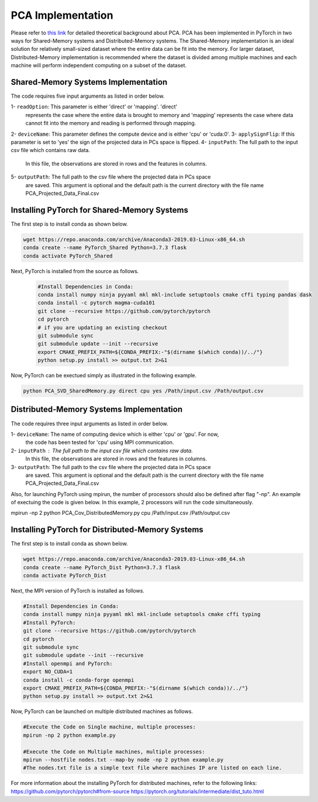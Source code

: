 ===================================
PCA Implementation
===================================

Please refer to `this link <https://labshare.atlassian.net/wiki/spaces/WIPP/pages/690585601/PCA+Implementations+in+PyTorch>`_ for detailed theoretical background about PCA.
PCA has been implemented in PyTorch in two ways for Shared-Memory systems and
Distributed-Memory systems. The Shared-Memory implementation is an ideal solution 
for relatively small-sized dataset where the entire data can be fit into the memory. 
For larger dataset, Distributed-Memory implementation is recommended where the
dataset is divided among multiple machines and each machine will perform independent
computing on a subset of the dataset. 

------------------------------------
Shared-Memory Systems Implementation
------------------------------------

The code requires five input arguments as listed in order below.

1- ``readOption``: This parameter is either 'direct' or 'mapping'. 'direct' 
                   represents the case where the entire data is brought to memory
                   and 'mapping' represents the case where data cannot fit into
                   the memory and reading is performed through mapping. 
2- ``deviceName``: This parameter defines the compute device and is either 'cpu' or 'cuda:0'. 
3- ``applySignFlip``: If this parameter is set to 'yes' the sign of the projected data in PCs space is flipped.
4- ``inputPath``: The full path to the input csv file which contains raw data.
                   In this file, the observations are stored in rows and the features 
                   in columns.
5- ``outputPath``: The full path to the csv file where the projected data in PCs space 
                   are saved. This argument is optional and the default path is the
                   current directory with the file name PCA_Projected_Data_Final.csv
                   
--------------------------------------------
Installing PyTorch for Shared-Memory Systems
--------------------------------------------
The first step is to install conda as shown below.

.. code:: bash

    wget https://repo.anaconda.com/archive/Anaconda3-2019.03-Linux-x86_64.sh
    conda create --name PyTorch_Shared Python=3.7.3 flask
    conda activate PyTorch_Shared 
    
Next, PyTorch is installed from the source as follows.
                     
 .. code:: bash

    #Install Dependencies in Conda:                  
    conda install numpy ninja pyyaml mkl mkl-include setuptools cmake cffi typing pandas dask                 
    conda install -c pytorch magma-cuda101
    git clone --recursive https://github.com/pytorch/pytorch
    cd pytorch
    # if you are updating an existing checkout
    git submodule sync
    git submodule update --init --recursive
    export CMAKE_PREFIX_PATH=${CONDA_PREFIX:-"$(dirname $(which conda))/../"}              
    python setup.py install >> output.txt 2>&1
    
Now, PyTorch can be exectued simply as illustrated in the following example.                   

.. code:: bash               
            
    python PCA_SVD_SharedMemory.py direct cpu yes /Path/input.csv /Path/output.csv
                
-----------------------------------------
Distributed-Memory Systems Implementation
-----------------------------------------

The code requires three input arguments as listed in order below.

1- ``deviceName``: The name of computing device which is either 'cpu' or 'gpu'. For now, 
                   the code has been tested for 'cpu' using MPI communication.
2- ``inputPath`` : The full path to the input csv file which contains raw data.
                   In this file, the observations are stored in rows and the features 
                   in columns.
3- ``outputPath``: The full path to the csv file where the projected data in PCs space 
                   are saved. This argument is optional and the default path is the
                   current directory with the file name PCA_Projected_Data_Final.csv

Also, for launching PyTorch using mpirun, the number of processors should also be defined after flag "-np".
An example of exectuing the code is given below. In this example, 2 processors will run the code simultaneously. 

.. code:: bash
mpirun -np 2 python PCA_Cov_DistributedMemory.py cpu /Path/input.csv /Path/output.csv

-------------------------------------------------
Installing PyTorch for Distributed-Memory Systems
-------------------------------------------------
The first step is to install conda as shown below.

.. code:: bash

    wget https://repo.anaconda.com/archive/Anaconda3-2019.03-Linux-x86_64.sh
    conda create --name PyTorch_Dist Python=3.7.3 flask
    conda activate PyTorch_Dist

Next, the MPI version of PyTorch is installed as follows.

.. code:: bash

    #Install Dependencies in Conda:
    conda install numpy ninja pyyaml mkl mkl-include setuptools cmake cffi typing
    #Install PyTorch:
    git clone --recursive https://github.com/pytorch/pytorch
    cd pytorch
    git submodule sync
    git submodule update --init --recursive
    #Install openmpi and PyTorch:
    export NO_CUDA=1
    conda install -c conda-forge openmpi
    export CMAKE_PREFIX_PATH=${CONDA_PREFIX:-"$(dirname $(which conda))/../"}
    python setup.py install >> output.txt 2>&1

Now, PyTorch can be launched on multiple distributed machines as follows.

.. code:: bash

    #Execute the Code on Single machine, multiple processes:
    mpirun -np 2 python example.py 

    #Execute the Code on Multiple machines, multiple processes:
    mpirun --hostfile nodes.txt --map-by node -np 2 python example.py
    #The nodes.txt file is a simple text file where machines IP are listed on each line. 

For more information about the installing PyTorch for distributed machines, refer to the following links:
https://github.com/pytorch/pytorch#from-source
https://pytorch.org/tutorials/intermediate/dist_tuto.html








